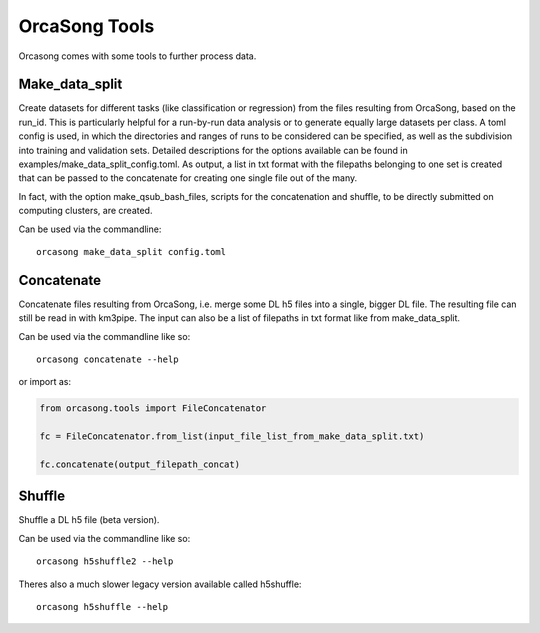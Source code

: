 OrcaSong Tools
==============

Orcasong comes with some tools to further process data.

.. _make_data_split:

Make_data_split
---------------

Create datasets for different tasks (like classification or regression) from the files
resulting from OrcaSong, based on the run_id. This is particularly helpful
for a run-by-run data analysis or to generate equally large datasets per class.
A toml config is used, in which the directories and ranges of runs to be considered
can be specified, as well as the subdivision into training and validation sets.
Detailed descriptions for the options available can be found in examples/make_data_split_config.toml.
As output, a list in txt format with
the filepaths belonging to one set is created that can be passed to the concatenate
for creating one single file out of the many.

In fact, with the option make_qsub_bash_files, scripts for the concatenation
and shuffle, to be directly submitted on computing clusters, are created.

Can be used via the commandline::

    orcasong make_data_split config.toml


.. _concatenate:

Concatenate
-----------

Concatenate files resulting from OrcaSong, i.e. merge some DL h5 files
into a single, bigger DL file. The resulting file can still be read in with
km3pipe. The input can also be a list of filepaths in txt format like from
make_data_split.

Can be used via the commandline like so::

    orcasong concatenate --help

or import as:

.. code-block:: python

    from orcasong.tools import FileConcatenator
    
    fc = FileConcatenator.from_list(input_file_list_from_make_data_split.txt)
    
    fc.concatenate(output_filepath_concat)
   
.. _shuffle:

Shuffle
-------

Shuffle a DL h5 file (beta version).

Can be used via the commandline like so::

    orcasong h5shuffle2 --help


Theres also a much slower legacy version available called h5shuffle::

    orcasong h5shuffle --help


